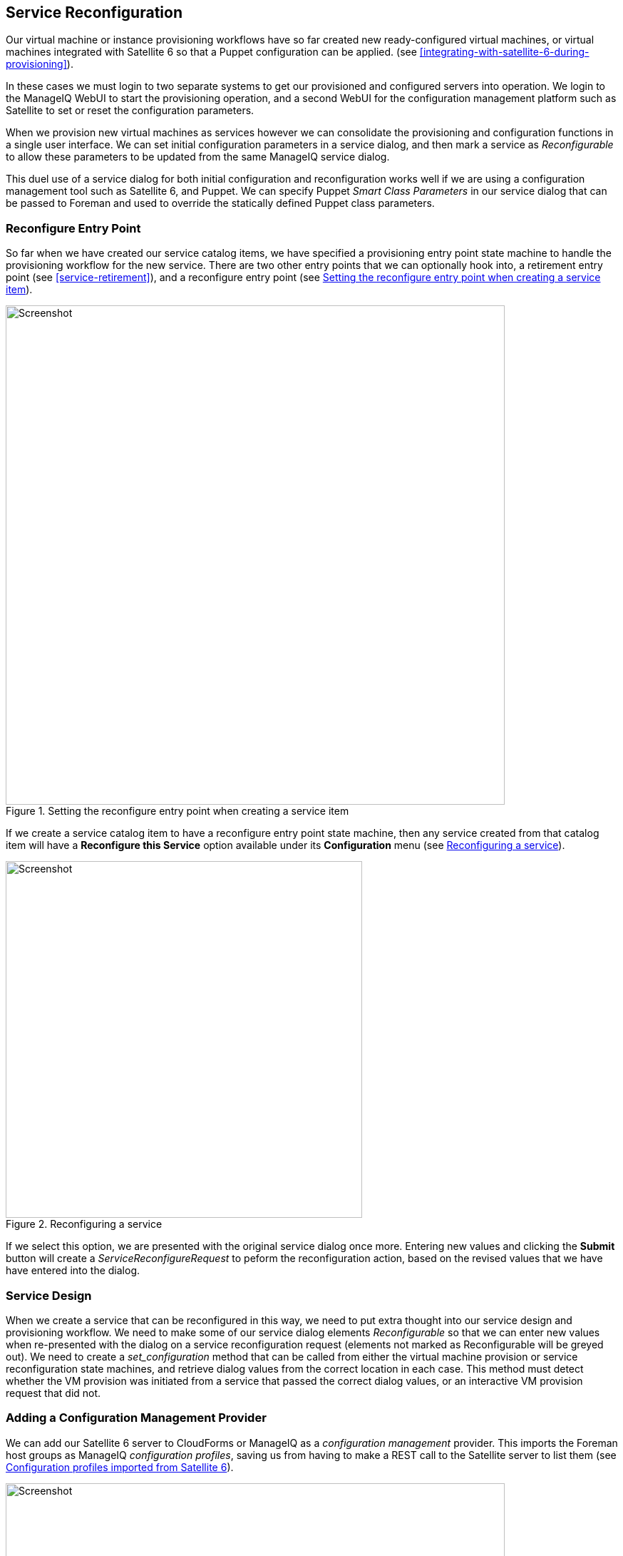 [[service-reconfiguration]]
== Service Reconfiguration

Our virtual machine or instance provisioning workflows have so far created new ready-configured virtual machines, or virtual machines integrated with Satellite 6 so that a Puppet configuration can be applied. (see <<integrating-with-satellite-6-during-provisioning>>). 

In these cases we must login to two separate systems to get our provisioned and configured servers into operation. We login to the ManageIQ WebUI to start the provisioning operation, and a second WebUI for the configuration management platform such as Satellite to set or reset the configuration parameters.

When we provision new virtual machines as services however we can consolidate the provisioning and configuration functions in a single user interface. We can set initial configuration parameters in a service dialog, and then mark a service as _Reconfigurable_ to allow these parameters to be updated from the same ManageIQ service dialog.

This duel use of a service dialog for both initial configuration and reconfiguration works well if we are using a configuration management tool such as Satellite 6, and Puppet. We can specify Puppet _Smart Class Parameters_ in our service dialog that can be passed to Foreman and used to override the statically defined Puppet class parameters.

=== Reconfigure Entry Point

So far when we have created our service catalog items, we have specified a provisioning entry point state machine to handle the provisioning workflow for the new service. There are two other entry points that we can optionally hook into, a retirement entry point (see <<service-retirement>>), and a reconfigure entry point (see <<c38i1>>).

[[c38i1]]
.Setting the reconfigure entry point when creating a service item
image::images/ch38_ss1.png[Screenshot,700,align="center"]

If we create a service catalog item to have a reconfigure entry point state machine, then any service created from that catalog item will have a *Reconfigure this Service* option available under its *Configuration* menu (see <<c38i2>>).

[[c38i2]]
.Reconfiguring a service
image::images/ch38_ss2.png[Screenshot,500,align="center"]

If we select this option, we are presented with the original service dialog once more. Entering new values and clicking the *Submit* button will create a _ServiceReconfigureRequest_ to peform the reconfiguration action, based on the revised values that we have have entered into the dialog.

=== Service Design

When we create a service that can be reconfigured in this way, we need to put extra thought into our service design and provisioning workflow. We need to make some of our service dialog elements _Reconfigurable_ so that we can enter new values when re-presented with the dialog on a service reconfiguration request (elements not marked as Reconfigurable will be greyed out). We need to create a _set_configuration_ method that can be called from either the virtual machine provision or service reconfiguration state machines, and retrieve dialog values from the correct location in each case. This method must detect whether the VM provision was initiated from a service that passed the correct dialog values, or an interactive VM provision request that did not.

=== Adding a Configuration Management Provider

We can add our Satellite 6 server to CloudForms or ManageIQ as a _configuration management_ provider. This imports the Foreman host groups as ManageIQ _configuration profiles_, saving us from having to make a REST call to the Satellite server to list them (see <<c38i3>>).

[[c38i3]]
.Configuration profiles imported from Satellite 6
image::images/ch38_ss3.png[Screenshot,700,align="center"]

=== Automate Datastore Components

Even though a service reconfiguration capability is provided for us by ManageIQ, we still need to add several Automate Datastore components if we wish to use it.

==== Creating the Namespaces and State Machines

In our own domain, we'll create a _/Service/Reconfiguration/StateMachines_ namespace (see <<c38i4>>).

[[c38i4]]
./Service/Reconfiguration/StateMachines namespace
image::images/ch38_ss4.png[Screenshot,350,align="center"]

We'll create a simple state machine class called _ServiceReconfigure_, with 7 states (see <<c38i5>>).

[[c38i5]]
.ServiceReconfigure state machine class schema
image::images/ch38_ss5.png[Screenshot,600,align="center"]

*pre\{1-3}* and *post\{1-3}* are future-proofing placeholders in case we wish to enhance the functionality in future. For now we'll just be using the *reconfigure* state.

We'll copy the _ManageIQ/Service/Provisioning/StateMachines/ServiceProvision_Template/update_serviceprovision_status_ method into our domain, and rename it to _update_servicereconfigure_status_. We change line 6 from:

[source,ruby]
....
prov = $evm.root['service_template_provision_task']
....
to:

[source,ruby]
....
reconfigure_task = $evm.root['service_reconfigure_task']
....

We also change the variable name in line 13 from +prov+ to +reconfigure_task+.

We'll edit the **On Entry**, *On Exit* and *On Error* columns in the state machine class schema to refer to the new _update_servicereconfigure_status_ method (see <<c38i6>>).

[[c38i6]]
.Setting the On Entry methods
image::images/ch38_ss6.png[Screenshot,450,align="center"]

We create a _Default_ instance of the _ServiceReconfiguration_ state machine class, and we'll point the *reconfigure* stage to the _/Integration/Satellite/Methods/SetConfiguration_ instance that we'll create (see <<c38i7>>).

[[c38i7]]
.Schema of the default instance
image::images/ch38_ss7.png[Screenshot,450,align="center"]

==== Email Classes

We need to create two new email instances with associated methods, to send emails when a service reconfigure is approved and completed. For convenience we'll just copy, rename and edit the _ManageIQ/Service/Provisioning/Email_ instances and methods (see <<c38i8>>).

[[c38i8]]
.Copied and renamed email instances and methods
image::images/ch38_ss8.png[Screenshot,350,align="center"]

==== Policies

We need to generate policy instances for two ServiceReconfigure events, _ServiceReconfigureRequest_created_ and __ServiceReconfigureRequest_approved__.

We copy _ManageIQ/System/Policy/ServiceTemplateProvisionRequest_created_ into our domain as _System/Policy/ServiceReconfigureRequest_created_. We can leave the schema contents as they are because we'll use the same auto-approval state machine as when the service was originally provisioned.

We copy _ManageIQ/System/Policy/ServiceTemplateProvisionRequest_approved_ into our domain as _/System/Policy/ServiceReconfigureRequest_approved_, and we edit the *rel5* state to point to our new _/Service/Reconfiguration/Email/ServiceReconfigurationRequestApproved_ email instance (see <<c38i9>>).

[[c38i9]]
.Copied and renamed policy instances
image::images/ch38_ss9.png[Screenshot,350,align="center"]

=== Modifying the VM Provision Workflow

We need to change our VM provision workflow to add a state to perform the initial configuration using the values input from the service dialog. We'll take the state machine that we used in <<integrating-with-satellite-6-during-provisioning>> and add a *SetConfiguration* stage after **RegisterSatellite**. *SetConfiguration* points to the same instance as our new _ServiceReconfiguration_ state machine's *reconfigure* stage (see <<c38i10>>).

[[c38i10]]
.Adding the SetConfiguration stage to the VM provision state machine
image::images/ch38_ss10.png[Screenshot,600,align="center"]

=== Service Dialog

We're going to create a completely dynamic service dialog, interacting with Satellite to retrieve information. The dialog will search the VMDB for configuration profiles (host groups) and present them in a drop-down list. For the host group selected, Satellite will be queried for the configured activation keys and Puppet classes, and these will be presented in drop-down lists. For the Puppet class selected, Satellite will be queried for the available smart class parameters and these will be presented in a drop-down list. Finally a text area box will be presented to optionally input an override parameter.

==== Elements

The service dialog will contain seven elements, of which the **Puppet Class**, *Smart Class Parameter* and *New Parameter Value* elements will be marked as *Reconfigurable*. The dialog elements are summarised in <<c38t1>>.

[[c38t1]]
.Dialog Elements
[options="header"]
|=======
|Name|Type|Dynamic|Instance|Auto refresh|Auto refresh other fields|Reconfigurable
|Service Name|Text Box|No|N/A|N/A|N/A|No
|VM Name|Text Box|No|N/A|N/A|N/A|No
|Host Group|Drop Down List|Yes|ListHostGroups|No|Yes|No
|Activation Key|Drop Down List|Yes|ListActivationKeys|Yes|No|No
|Puppet Class|Drop Down List|Yes|ListPuppetClasses|Yes|Yes|Yes
|Smart Class Parameter|Drop Down List|Yes|ListSmartClassParameters|Yes|No|Yes
|New Parameter Value|Text Area Box|No|N/A|N/A|N/A|Yes
|=======

When ordered the dialog will look like <<c38i12>>).

[[c38i12]]
.The Final Service Dialog
image::images/ch38_ss12.png[Screenshot,500,align="center"]

=== Instances and Methods

We need to create a number of instances and methods to populate the dynamic dialog elements of the service dialog.

==== Dynamic Dialogs

The dynamic dialog instances and methods are defined under an _/Integration/Satellite/DynamicDialogs_ namespace in our domain (see <<c38i13>>).

[[c38i13]]
.Dynamic Dialog Instances and Methods
image::images/ch38_ss13.png[Screenshot,350,align="center"]

The schema for the _Methods_ class holds variables containing the credentials to connect to our Satellite server (we first used this technique in <<using-schema-variables>>).

===== Common Functionality

Each of the dynamic methods has a simple _rest_action_ method to perform the RESTful call to Satellite:

[source,ruby]
----
def rest_action(uri, verb, payload=nil)
  headers = {
    :content_type  => 'application/json',
    :accept        => 'application/json;version=2',
    :authorization => \
                   "Basic #{Base64.strict_encode64("#{@username}:#{@password}")}"
  }
  response = RestClient::Request.new(
    :method      => verb,
    :url         => uri,
    :headers     => headers,
    :payload     => payload,
    verify_ssl: false
  ).execute
  return JSON.parse(response.to_str)
end
----

They each pull the credentials from the instance schema, define the base URI and an empty values_hash:

[source,ruby]
----
servername = $evm.object['servername']
@username  = $evm.object['username']
@password  = $evm.object.decrypt('password')

uri_base = "https://#{servername}/api/v2"
values_hash = {}
----

===== ListHostGroups

The _list_hostgroups_ method does not need to connect to the Satellite RESTful API, as the Satellite server is registered as a configuration management provider. The method performs a simple VMDB lookup of all configuration profiles:

[source,ruby]
----
hostgroups = $evm.vmdb(:configuration_profile).all

if hostgroups.length > 0
  if hostgroups.length > 1
    values_hash['!'] = '-- select from list --'
  end
  hostgroups.each do |hostgroup|
    $evm.log(:info, "Found Host Group '#{hostgroup.name}' \
                                              with ID: #{hostgroup.manager_ref}")
    values_hash[hostgroup.manager_ref] = hostgroup.name
  end
else
  values_hash['!'] = 'No hostgroups are available'
end
----

===== ListActivationKeys

The _list_activationkeys_ method retrieves the hostgroup_id from the *Host Group* element, and makes a Satellite API call to get the hostgroup parameters:

[source,ruby]
----
hg_id = $evm.object['dialog_hostgroup_id']

if hg_id.nil?
  values_hash['!'] = "Select a Host Group and click 'Refresh'"
else
  rest_return = rest_action("#{uri_base}/hostgroups/#{hg_id}/parameters", :get)
  rest_return['results'].each do |hostgroup_parameter|
    if hostgroup_parameter['name'].to_s == "kt_activation_keys"
      hostgroup_parameter['value'].split(',').each do |activationkey|
        values_hash[activationkey] = activationkey
      end
    end
  end
  if values_hash.length > 0
    if values_hash.length > 1
      values_hash['!'] = '-- select from list --'
    end
  else
    values_hash['!'] = 'This Host Group has no Activation Keys'
  end
end
----

===== ListPuppetClasses

The _list_puppetclasses_ method retrieves the hostgroup_id from the *Host Group* element, and makes a Satellite API call to get the Puppet classes associated with the host group:

[source,ruby]
----
hg_id = $evm.object['dialog_hostgroup_id']

if hg_id.nil?
  values_hash['!'] = "Select a Host Group and click 'Refresh'"
else
  rest_return = rest_action("#{uri_base}/hostgroups/#{hg_id}/puppetclasses",:get)
  if rest_return['total'] > 0
    if rest_return['total'] > 1
      values_hash['!'] = '-- select from list --'
    end
    rest_return['results'].each do |classname, classinfo|
      values_hash[classinfo[0]['id'].to_s] = classname
    end
  else
    values_hash['!'] = 'No Puppet Classes are defined for this Hostgroup'
  end
end
----

===== ListSmartClassParameters

The _list_smart_class_parameters_ method retrieves the hostgroup_id and puppetclass_id from previous elements, and makes a Satellite API call to get the Puppet smart class parameters associated with the host group. For each parameter returned it then makes a further Satellite API call to cross-reference against the requested Puppet class:

[source,ruby]
----
hg_id           = $evm.object['dialog_hostgroup_id']
puppet_class_id = $evm.object['dialog_puppet_class_id']

if puppet_class_id.nil?
  values_hash['!'] = "Select a Puppet Class and click 'Refresh'"
else
  call_string = "#{uri_base}/hostgroups/#{hg_id}/smart_class_parameters"
  rest_return = rest_action(call_string, :get)
  rest_return['results'].each do |parameter|
    #
    # Retrieve the details of this smart class parameter 
    # to find out which puppet class it's associated with
    #
    call_string = "#{uri_base}/hostgroups/#{hg_id}/"
    call_string += "smart_class_parameters/#{parameter['id']}"
    parameter_details = rest_action(call_string, :get)
    if parameter_details['puppetclass']['id'].to_s == puppet_class_id
      values_hash[parameter['id'].to_s] = parameter_details['parameter']
    end
  end
  if values_hash.length > 0
    if values_hash.length > 1
      values_hash['!'] = '-- select from list --'
    end
  else
    values_hash['!'] = 'This Puppet class has no Smart Class Parameters'
  end
end
----

Making several cross-referencing API calls to Satellite in this way may be slow if many Puppet classes with smart class variables are defined in our host group, but this technique is suitable for our example.

==== Configuration-Related Methods

We have three methods that handle the registration with Satellite and the setting of configuration.

===== RegisterSatellite

We edit the _register_satellite_ method from <<integrating-with-satellite-6-during-provisioning>> to take out the hardcoded selection of host group. We also bypass Satellite registration entirely if we don't find the hostgroup_id:

[source,ruby]
----
#
# Only register if the provisioning template is linux
#
if template.platform == "linux"
  #
  # Only register with Satellite if we've been passed a 
  # hostgroup ID from a service dialog
  #
  hg_id = $evm.root['miq_provision'].get_option(:dialog_hostgroup_id)
  unless hg_id.nil?
    ...
----

===== ActivateSatellite

We edit the _activate_satellite_ method from <<integrating-with-satellite-6-during-provisioning>> to take out the hardcoded selection of activation key. We also bypass Satellite activation entirely if we don't find the activation key name:

[source,ruby]
----
#
# Only register if the provisioning template is linux
#
prov = $evm.root['miq_provision']
if template.platform == "linux"
  #
  # Only register and activate with Satellite if we've been passed an 
  # activation key from a service dialog
  #
  activationkey = prov.get_option(:dialog_activationkey_name)
  unless activationkey.nil?
    ...
----

===== SetConfiguration

The _set_configuration_ method will be called from two completely different state machines, once to perform an initial configuration during provisioning, and possibly again during a service reconfigure request. The method must retrieve the service dialog values from either of two different places:

[source,ruby]
----
  if $evm.root['vmdb_object_type'] == 'miq_provision'
    prov = $evm.root['miq_provision']
    parameter_id    = prov.get_option(:dialog_parameter_id)
    parameter_value = prov.get_option(:dialog_parameter_value)
    hg_id           = prov.get_option(:dialog_hostgroup_id)
    hostname        = prov.get_option(:dialog_vm_name)
  elsif $evm.root['vmdb_object_type'] == 'service_reconfigure_task'
    parameter_id    = $evm.root['dialog_parameter_id']
    parameter_value = $evm.root['dialog_parameter_value']
    hg_id           = $evm.root['dialog_hostgroup_id']
    hostname        = $evm.root['dialog_vm_name']  
  end
----

If a smart class parameter override value has not been input the method simply exits:

[source,ruby]
----
  #
  # Only set the smart class parameter if we've been passed a 
  # parameter value from a service dialog
  #
  unless parameter_value.nil?
     ...
----

The method must fetch the default domain name from the host group to assemble the correct FQDN for the match:

[source,ruby]
----
rest_return = rest_action("#{uri_base}/hostgroups/#{hg_id}", :get)
domain_name = rest_return['domain_name']
match = "fqdn=#{hostname}.#{domain_name}"
----

The method must also determine whether the override match already exists. If it doesn't exist it must be created with a POST action; if it does exist is must be updated with a PUT action:

[source,ruby]
----
call_string = "#{uri_base}/smart_class_parameters/"
call_string += "#{parameter_id}/override_values"
rest_return = rest_action(call_string, :get)
override_value_id = 0
if rest_return['total'] > 0
  rest_return['results'].each do |override_value|
    if override_value['match'] == match
      override_value_id = override_value['id']
    end
  end
end
if override_value_id.zero?
  payload = {
    :match => match,
    :value => parameter_value
  }
  call_string = "#{uri_base}/smart_class_parameters/"
  call_string += "#{parameter_id}/override_values"
  rest_return = rest_action(call_string, :post, JSON.generate(payload))
else
  payload = {
    :value => parameter_value
  }
  call_string = "#{uri_base}/smart_class_parameters/"
  call_string =+ "#{parameter_id}/override_values/#{override_value_id}"
  rest_return = rest_action(call_string, :put, JSON.generate(payload))
end
----

Here we see that +match+ is the FQDN of the server. If an override match doesn't exist for this smart class parameter, we create one using the server FQDN and the value to override. If an override match based on the FQDN does exist, we simply update the override value.

The full code for the methods is
https://github.com/pemcg/oreilly-mastering-cloudforms-automation/tree/master/chapter38/scripts[here]

=== Testing

We'll order a new service, and select appropriate host group and activation keys from the drop-downs. We'll select the _motd_ Puppet class, and override the _content_ smart class parameter (see <<c38i14>>).

[[c38i14]]
.Setting an initial value for motd when provisoning a service
image::images/ch38_ss14.png[Screenshot,550,align="center"]

We click *Submit*, and wait for our newly provisioned service.

Logging in to the newly provisioned server confirms that the motd has been set:

....
Last login: Wed Mar 23 17:14:34 2016 from miq05.bit63.net
#
Next Q/A Team meeting 23rd April 2016
#
[root@rhel7srv034 ~]#
....

If we look at the details of our new service in *My Services* and select **Configuration -> Reconfigure This Service**, we are again presented with the service dialog, but the elements not marked as *Reconfigurable* are read-only (see <<c38i15>>).

[[c38i15]]
.Setting new value for motd when reconfiguring the service
image::images/ch38_ss15.png[Screenshot,550,align="center"]

We can select the _motd_ Puppet class again, enter a new value for the _content_ smart class parameter, and click **Submit**.

We receive an email informing us that the reconfiguration request has been approved:

....
Hello, 
Your Service reconfiguration request was approved. If Service reconfiguration 
is successful you will be notified via email when the Service is available.

Approvers notes: Auto-Approved

To view this Request go to: https://miq05/miq_request/show/1000000000109

Thank you,
Virtualization Infrastructure Team
....

We can login to the Satellite 6 User Interface to confirm that the "Override value for specific hosts" contains our updated value against the match filter (see <<c38i16>>).

[[c38i16]]
.Confirming the Puppet Smart Class Parameter in Satellite
image::images/ch38_ss16.png[Screenshot,550,align="center"]

Once the Puppet agent has run on the client again, we can login and see the new message:

....
Last login: Wed Mar 23 17:35:50 2016 from miq05.bit63.net
#
Next Q/A Team meeting date changed, now 21st April 2016
#
#[root@rhel7srv034 ~]#
....

=== Summary

This chapter builds on several topics and examples that we've worked through so far in the book. It extends the integration with Satellite 6 that we covered in <<integrating-with-satellite-6-during-provisioning>>, and shows how we can dynamically present lists of activation keys or Puppet classes with values retrieved from the Satellite server at run time. We configured some of the service dialog elements to auto-refresh, so that a selection made from one element automatically runs the refresh methods to populate other dependent elements. Some of the dialog elements were reconfigurable as well, so that their values can be updated. This is a pretty advanced example that shows what can be done from a service catalog. 

Finally, this example builds on the concept of using services as workload orchestrators and shows how we can set and update our service configuration from a single tool. This is a powerful concept, and means that we can use our service catalog as the single control point for deploying and configuring our workloads.


